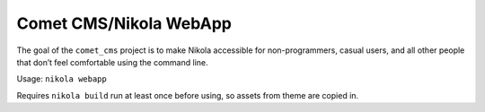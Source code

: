 Comet CMS/Nikola WebApp
=======================

The goal of the ``comet_cms`` project is to make Nikola accessible for non-programmers, casual users, and all other people that don’t feel comfortable using the command line.

Usage: ``nikola webapp``

Requires ``nikola build`` run at least once before using, so assets from theme
are copied in.
